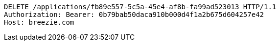 [source,http,options="nowrap"]
----
DELETE /applications/fb89e557-5c5a-45e4-af8b-fa99ad523013 HTTP/1.1
Authorization: Bearer: 0b79bab50daca910b000d4f1a2b675d604257e42
Host: breezie.com

----